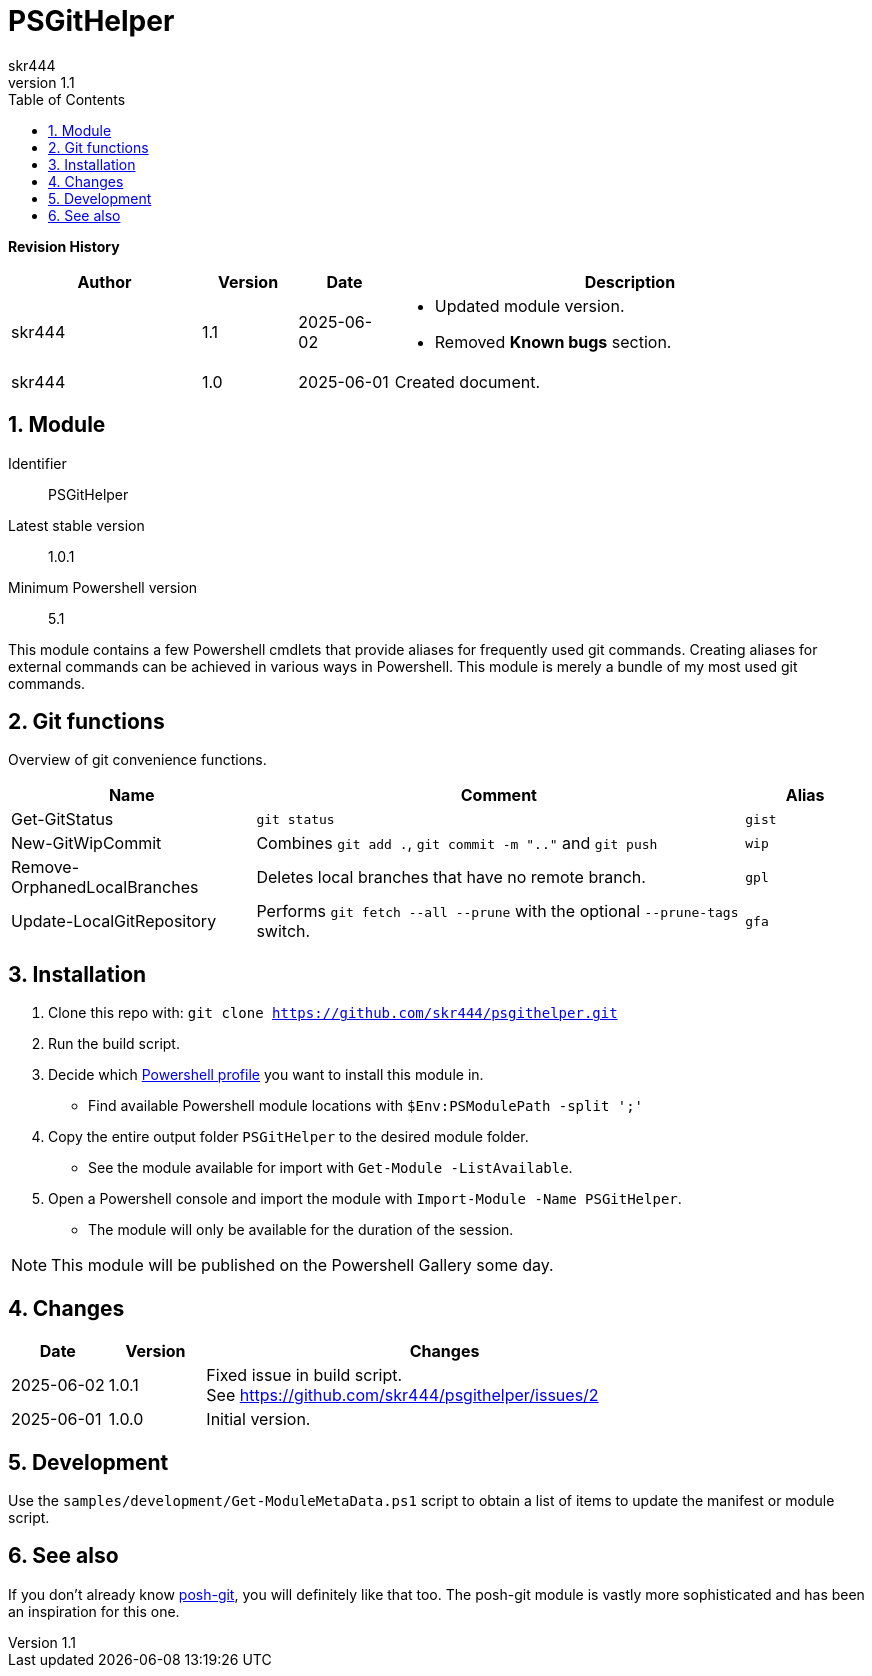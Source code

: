 = PSGitHelper
:author: skr444
:docdate: 
:doctype: book
:source-highlighter: rouge
:description: This document contains information about this Powershell module.
:keywords: powershell, git
:toc: right
:toclevels: 3
:sectnums:
:sectnumlevels: 5
:chapter-label:
:xrefstyle: full
:revnumber: 1.1

// attributes
:module-name: PSGitHelper
// URLs internal
:url-git-repository: https://github.com/skr444/psgithelper.git
// URLs external
:url-powershell-profiles: https://docs.microsoft.com/en-us/powershell/module/microsoft.powershell.core/about/about_profiles
:url-posh-git: https://github.com/dahlbyk/posh-git

*[big]#Revision History#*

[cols="2,1,1,5a"]
|===
| Author | Version | Date | Description

| skr444
| 1.1
| 2025-06-02
| - Updated module version.
  - Removed *Known bugs* section.

| skr444
| 1.0
| 2025-06-01
| Created document.
|===

== Module

Identifier:: {module-name}
Latest stable version:: 1.0.1
Minimum Powershell version:: 5.1

This module contains a few Powershell cmdlets that provide aliases for frequently used git commands.
Creating aliases for external commands can be achieved in various ways in Powershell.
This module is merely a bundle of my most used git commands.

== Git functions

Overview of git convenience functions.

[cols="2,4a,1m"]
|===
| Name | Comment | Alias

| Get-GitStatus
| `git status`
| gist

| New-GitWipCommit
| Combines `git add .`, `git commit -m ".."` and `git push`
| wip

| Remove-OrphanedLocalBranches
| Deletes local branches that have no remote branch.
| gpl

| Update-LocalGitRepository
| Performs `git fetch --all --prune` with the optional `--prune-tags` switch.
| gfa
|===

== Installation

. Clone this repo with: `git clone {url-git-repository}`
. Run the build script.
. Decide which {url-powershell-profiles}[Powershell profile] you want to install this module in.
  - Find available Powershell module locations with `$Env:PSModulePath -split ';'`
. Copy the entire output folder `{module-name}` to the desired module folder.
  - See the module available for import with `Get-Module -ListAvailable`.
. Open a Powershell console and import the module with `Import-Module -Name {module-name}`.
  - The module will only be available for the duration of the session.

NOTE: This module will be published on the Powershell Gallery some day.

== Changes

[cols="1,1,5a"]
|===
| Date | Version | Changes

| 2025-06-02
| 1.0.1
| Fixed issue in build script. +
  See https://github.com/skr444/psgithelper/issues/2

| 2025-06-01
| 1.0.0
| Initial version.
|===

== Development

Use the `samples/development/Get-ModuleMetaData.ps1` script to obtain a list of items to update the manifest or module script.

== See also

If you don't already know {url-posh-git}[posh-git], you will definitely like that too.
The posh-git module is vastly more sophisticated and has been an inspiration for this one.
